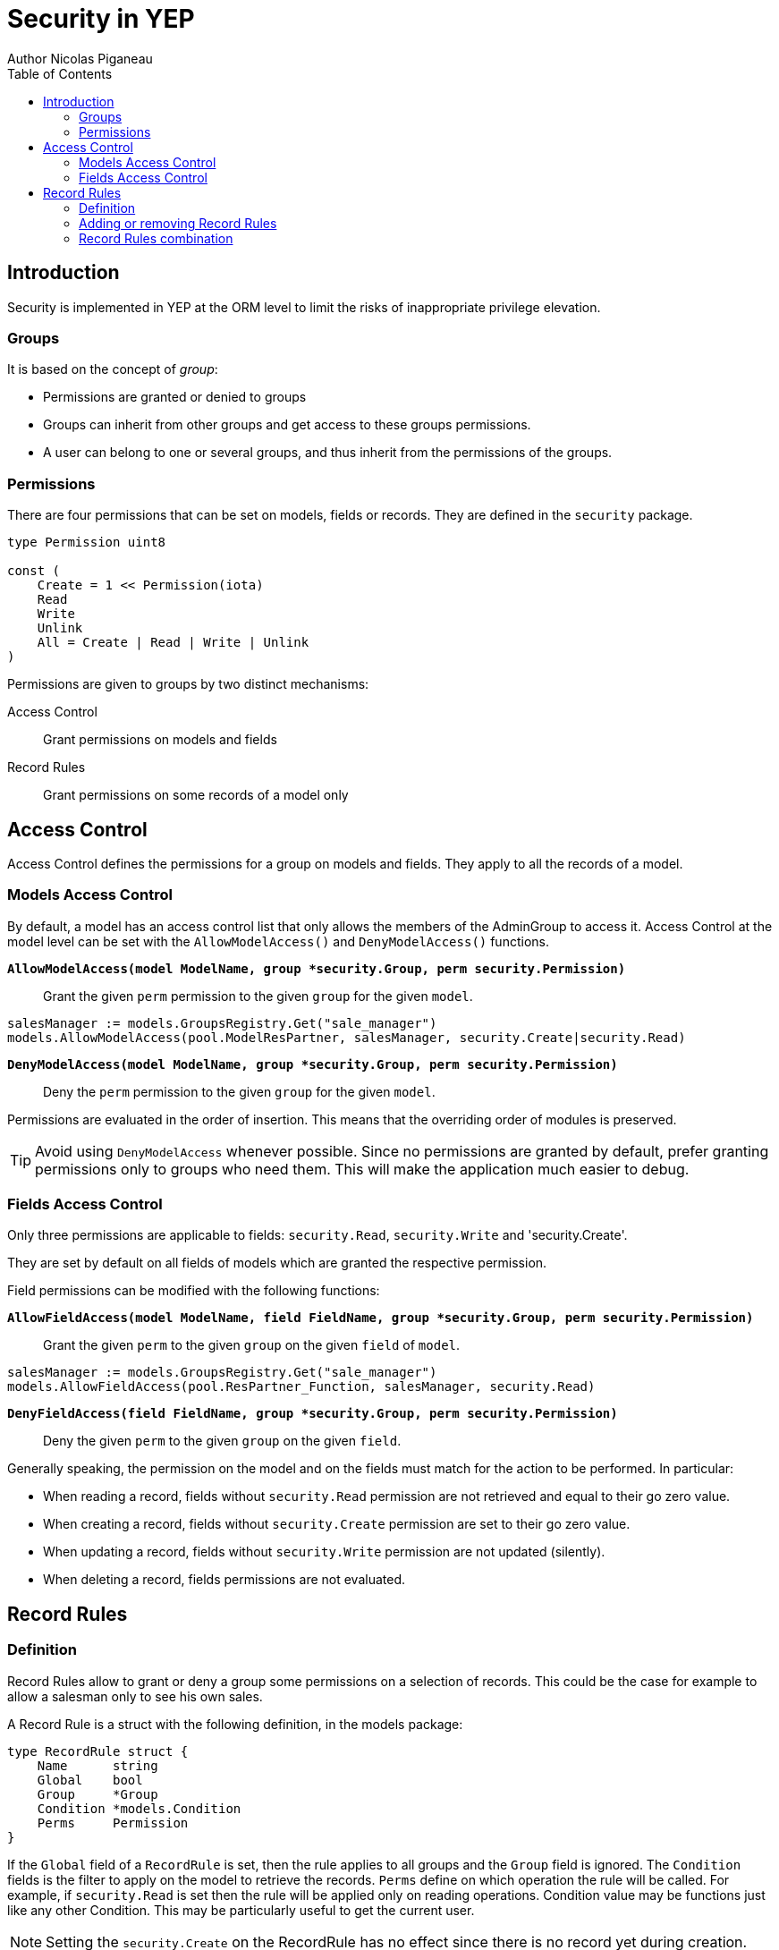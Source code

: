 = Security in YEP
Author Nicolas Piganeau
:prewrap!:
:toc:

== Introduction

Security is implemented in YEP at the ORM level to limit the risks of
inappropriate privilege elevation.

=== Groups
It is based on the concept of __group__:

- Permissions are granted or denied to groups
- Groups can inherit from other groups and get access to these groups
permissions.
- A user can belong to one or several groups, and thus inherit from the
permissions of the groups.

=== Permissions

There are four permissions that can be set on models, fields or records.
They are defined in the `security` package.

[source,go]
----
type Permission uint8

const (
    Create = 1 << Permission(iota)
    Read
    Write
    Unlink
    All = Create | Read | Write | Unlink
)
----
Permissions are given to groups by two distinct mechanisms:

Access Control::
Grant permissions on models and fields

Record Rules::
Grant permissions on some records of a model only

== Access Control

Access Control defines the permissions for a group on models and fields.
They apply to all the records of a model.

=== Models Access Control

By default, a model has an access control list that only allows the members
of the AdminGroup to access it. Access Control at the model level can be set
with the `AllowModelAccess()` and `DenyModelAccess()` functions.

`*AllowModelAccess(model ModelName, group *security.Group, perm security.Permission)*`::
Grant the given `perm` permission to the given `group` for the given `model`.

[source,go]
salesManager := models.GroupsRegistry.Get("sale_manager")
models.AllowModelAccess(pool.ModelResPartner, salesManager, security.Create|security.Read)

`*DenyModelAccess(model ModelName, group *security.Group, perm security.Permission)*`::
Deny the `perm` permission to the given `group` for the given `model`.

Permissions are evaluated in the order of insertion. This means that the
overriding order of modules is preserved.

TIP: Avoid using `DenyModelAccess` whenever possible. Since no permissions are
granted by default, prefer granting permissions only to groups who need them.
This will make the application much easier to debug.

=== Fields Access Control

Only three permissions are applicable to fields: `security.Read`,
`security.Write` and 'security.Create'.

They are set by default on all fields of models which are granted
the respective permission.

Field permissions can be modified with the following functions:

`*AllowFieldAccess(model ModelName, field FieldName, group *security.Group, perm security.Permission)*`::
Grant the given `perm` to the given `group` on the given `field` of `model`.

[source,go]
salesManager := models.GroupsRegistry.Get("sale_manager")
models.AllowFieldAccess(pool.ResPartner_Function, salesManager, security.Read)

`*DenyFieldAccess(field FieldName, group *security.Group, perm security.Permission)*`::
Deny the given `perm` to the given `group` on the given `field`.

Generally speaking, the permission on the model and on the fields must match
for the action to be performed. In particular:

- When reading a record, fields without `security.Read` permission are not
retrieved and equal to their go zero value.
- When creating a record, fields without `security.Create` permission are
set to their go zero value.
- When updating a record, fields without `security.Write` permission are not
updated (silently).
- When deleting a record, fields permissions are not evaluated.

== Record Rules

=== Definition
Record Rules allow to grant or deny a group some permissions on a selection of
records. This could be the case for example to allow a salesman only to see his
own sales.

A Record Rule is a struct with the following definition, in the models package:

[source,go]
----
type RecordRule struct {
    Name      string
    Global    bool
    Group     *Group
    Condition *models.Condition
    Perms     Permission
}
----

If the `Global` field of a `RecordRule` is set, then the rule applies to all
groups and the `Group` field is ignored. The `Condition` fields is the
filter to apply on the model to retrieve the records. `Perms` define on which
operation the rule will be called. For example, if `security.Read` is set then
the rule will be applied only on reading operations. Condition value may be
functions just like any other Condition. This may be particularly useful to
get the current user.

NOTE: Setting the `security.Create` on the RecordRule has no effect since
there is no record yet during creation.

=== Adding or removing Record Rules

Record Rules are added or removed from the Record Rules Registry with the
following functions:

`*AddRecordRule(model ModelName, rule RecordRule)*`::
Register the given `RecordRule` to the registry for the given `model`. If the
rule's `Name` already exists, then the rule is overwritten.

[source,go]
----
salesman := models.GroupsRegistry.Get("sale_user")

func getUserID(rs pool.ResPartnerSet) interface{} {
    return rs.Env().Uid()
}

cond := models.NewCondition().And("User.ID", "=", getUserID)

rule := models.RecordRule {
    Name:      "salesman_own_partner",
    Group:     salesman,
    Condition: cond,
    Perms:     security.All,
}
models.AddRecordRule(pool.ModelResPartner, rule)
----

`*RemoveRecordRule(model ModelName, name string)*`::
Removes the Record Rule with the given `name` from the rule registry of the
given `model`.

[source,go]
models.RemoveRecordRule(pool.ModelResPartner, "salesman_own_partner")

=== Record Rules combination

Global rules and group rules (rules restricted to specific groups versus groups
applying to all users) are used quite differently:

* Global rules are subtractive, they must all be matched for a record to be
accessible
* Group rules are additive, if any of them matches (and all global rules match)
then the record is accessible

This means the first group rule restricts access, but any further group rule
expands it, while global rules can only ever restrict access (or have no
effect).
